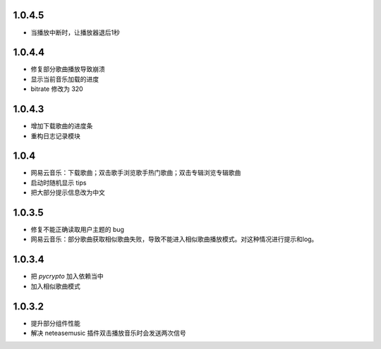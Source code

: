 --------------------------
1.0.4.5
--------------------------

- 当播放中断时，让播放器退后1秒

--------------------------
1.0.4.4
--------------------------
 
- 修复部分歌曲播放导致崩溃 
- 显示当前音乐加载的进度
- bitrate 修改为 320

--------------------------
1.0.4.3
--------------------------

- 增加下载歌曲的进度条
- 重构日志记录模块

--------------------------
1.0.4
--------------------------

- 网易云音乐：下载歌曲；双击歌手浏览歌手热门歌曲；双击专辑浏览专辑歌曲
- 启动时随机显示 tips
- 把大部分提示信息改为中文

--------------------------
1.0.3.5
--------------------------

- 修复不能正确读取用户主题的 bug
- 网易云音乐：部分歌曲获取相似歌曲失败，导致不能进入相似歌曲播放模式。对这种情况进行提示和log。

--------------------------
1.0.3.4
--------------------------

- 把 `pycrypto` 加入依赖当中
- 加入相似歌曲模式

--------------------------
1.0.3.2
--------------------------

- 提升部分组件性能
- 解决 neteasemusic 插件双击播放音乐时会发送两次信号

